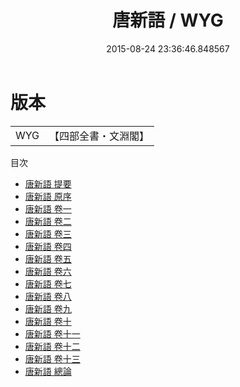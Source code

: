 #+TITLE: 唐新語 / WYG
#+DATE: 2015-08-24 23:36:46.848567
* 版本
 |       WYG|【四部全書・文淵閣】|
目次
 - [[file:KR3l0004_000.txt::000-1a][唐新語 提要]]
 - [[file:KR3l0004_000.txt::000-3a][唐新語 原序]]
 - [[file:KR3l0004_001.txt::001-1a][唐新語 卷一]]
 - [[file:KR3l0004_002.txt::002-1a][唐新語 卷二]]
 - [[file:KR3l0004_003.txt::003-1a][唐新語 卷三]]
 - [[file:KR3l0004_004.txt::004-1a][唐新語 卷四]]
 - [[file:KR3l0004_005.txt::005-1a][唐新語 卷五]]
 - [[file:KR3l0004_006.txt::006-1a][唐新語 卷六]]
 - [[file:KR3l0004_007.txt::007-1a][唐新語 卷七]]
 - [[file:KR3l0004_008.txt::008-1a][唐新語 卷八]]
 - [[file:KR3l0004_009.txt::009-1a][唐新語 卷九]]
 - [[file:KR3l0004_010.txt::010-1a][唐新語 卷十]]
 - [[file:KR3l0004_011.txt::011-1a][唐新語 卷十一]]
 - [[file:KR3l0004_012.txt::012-1a][唐新語 卷十二]]
 - [[file:KR3l0004_013.txt::013-1a][唐新語 卷十三]]
 - [[file:KR3l0004_014.txt::014-1a][唐新語 總論]]
